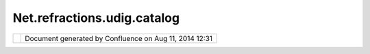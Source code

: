 Net.refractions.udig.catalog
############################

+--------------+--------------+--------------+--------------+--------------+--------------+--------------+--------------+
| uDig :       |
| net.refracti |
| ons.udig.cat |
| alog         |
| This page    |
| last changed |
| on Jul 14,   |
| 2012 by      |
| jgarnett.    |
| Functional R |
| equirements  |
| ~~~~~~~~~~~~ |
| ~~~~~~~~~~~  |
|              |
| -  Servers,  |
|    store     |
|    server    |
|    connectio |
| n            |
|    informati |
| on           |
|    for       |
|    sharing   |
|    between   |
|    projects. |
|              |
|    -  Store  |
|       data   |
|       source |
| s            |
|       (DEV:D |
| ataStore     |
|       and    |
|       DEV:Gr |
| idCoverageEx |
| change)      |
|              |
| -  Data      |
|    Directori |
| es,          |
|    store     |
|    data      |
|    directori |
| es           |
|    for       |
|    sharing   |
|    between   |
|    projects. |
| -  Metadata, |
|    provide   |
|    access to |
|    metadata  |
|    on        |
|    Servers/D |
| ata          |
|    Directori |
| es.          |
| -  Data      |
|    Discovery |
| ,            |
|    provide   |
|    enough    |
|    informati |
| on           |
|    for a     |
|    user to   |
|    define a  |
|    new layer |
|     in their |
|    context.  |
|              |
|    -  Wizard |
| s            |
|       for    |
|       DEV:Da |
| taStore      |
|       connec |
| tion         |
|    -  Wizard |
| s            |
|       for    |
|       DEV:Da |
| taStore      |
|       creati |
| on           |
|              |
| -  Persist   |
|    Settings, |
|    permit    |
|    exporting |
|    and       |
|    sharing   |
|    DataStore |
|    connectio |
| n            |
|              |
|    informati |
| on.          |
| -  DataStore |
| s            |
|    Managemen |
| t,           |
|    lookup    |
|    actualize |
| d            |
|    DataStore |
| s            |
|    that are  |
|    in use.   |
| -  Missing   |
|    Data,     |
|    entries   |
|    referred  |
|    to by     |
|    imported  |
|    projects  |
|    should be |
|    maintaine |
| d,           |
|     allowing |
|    the user  |
|    one       |
|    location  |
|    to        |
|    correct   |
|    data      |
|    connectio |
| n            |
|    informati |
| on.          |
|     Local    |
|    Catalog   |
|    has a     |
|    strong    |
|    interacti |
| on           |
|    with the  |
|    preferenc |
| es           |
|    maintaine |
| d            |
|    by the    |
| -  Provide   |
|    support   |
|    for       |
|    temporary |
|    results,  |
|    and       |
|    facilitie |
| s            |
|    for later |
|    export    |
|              |
| Non-Function |
| al Requireme |
| nts          |
| ~~~~~~~~~~~~ |
| ~~~~~~~~~~~~ |
| ~~~          |
|              |
| -  Ease of   |
|    Data      |
|    Location, |
|    intent is |
|    for the   |
|    user to   |
|    be        |
|    separated |
|    from the  |
|    data      |
|     source;  |
|    so they   |
|    need as   |
|    little    |
|    technical |
|    knowledge |
|    as        |
|    possible. |
| -  Security, |
|    name/pass |
| word         |
|    should be |
|    left out  |
|    of the    |
|    export/sh |
| are.         |
|              |
| Design Notes |
| ~~~~~~~~~~~~ |
|              |
| Realized as  |
| LocalRegistr |
| y,           |
| was speced   |
| out as       |
| LocalCatalog |
| in initial   |
| design       |
| requirements |
| .            |
+--------------+--------------+--------------+--------------+--------------+--------------+--------------+--------------+

+------------+----------------------------------------------------------+
| |image1|   | Document generated by Confluence on Aug 11, 2014 12:31   |
+------------+----------------------------------------------------------+

.. |image0| image:: images/border/spacer.gif
.. |image1| image:: images/border/spacer.gif
